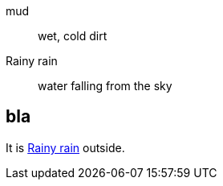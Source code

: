 [glossary]

mud:: wet, cold dirt
[[yasa-support-rain]]Rainy rain::
water falling from the sky


== bla
It is <<yasa-support-rain>> outside.